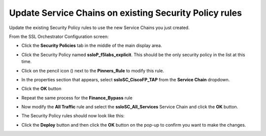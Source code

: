 Update Service Chains on existing Security Policy rules
~~~~~~~~~~~~~~~~~~~~~~~~~~~~~~~~~~~~~~~~~~~~~~~~~~~~~~~~~~~~~~~~~~~~~~~
Update the existing Security Policy rules to use the new Service Chains you just created.

From the SSL Orchestrator Configuration screen:

-  Click the **Security Policies** tab in the middle of the main display area.

-  Click the Security Policy named **ssloP\_f5labs\_explicit**. This should be the only security policy in the list at this time.

-  Click on the pencil icon (|pencil|) next to the **Pinners\_Rule** to modify this rule.

-  In the properties section that appears, select **ssloSC\_CiscoFP\_TAP** from the **Service Chain** dropdown.

   |policy-rule-CiscoFP-TAP|


-  Click the **OK** button

-  Repeat the same process for the **Finance\_Bypass** rule

-  Now modify the **All Traffic** rule and select the **ssloSC\_All\_Services** Service Chain and click the **OK** button.

-  The Security Policy rules should now look like this:

   |updated-security-policy|


-  Click the **Deploy** button and then click the **OK** button on the pop-up to confirm you want to make the changes.



.. |pencil| image:: ../images/pencil.png
   :width: 20px
   :height: 20px
   :alt: pencil

.. |policy-rule-CiscoFP-TAP| image:: ../images/policy-rule-CiscoFP-TAP.png
   :alt: Policy rule for Cisco Firepower TAP service 

.. |updated-security-policy| image:: ../images/updated-security-policy.png
   :alt: Updated security policy
